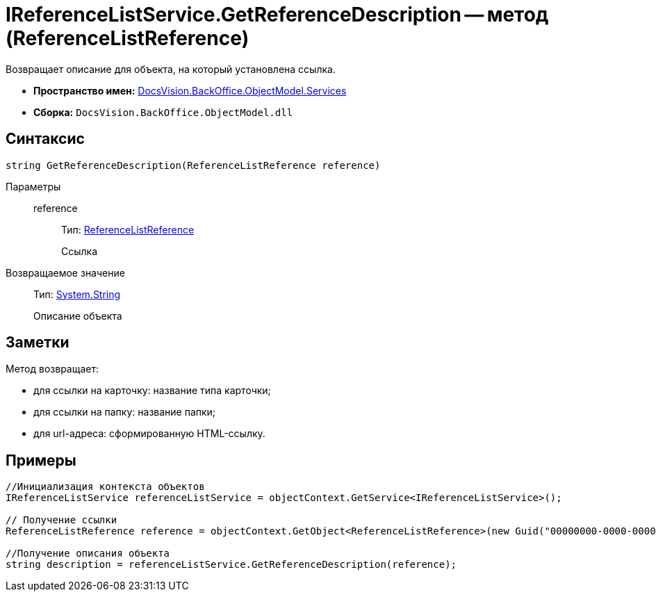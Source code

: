 = IReferenceListService.GetReferenceDescription -- метод (ReferenceListReference)

Возвращает описание для объекта, на который установлена ссылка.

* *Пространство имен:* xref:api/DocsVision/BackOffice/ObjectModel/Services/Services_NS.adoc[DocsVision.BackOffice.ObjectModel.Services]
* *Сборка:* `DocsVision.BackOffice.ObjectModel.dll`

== Синтаксис

[source,csharp]
----
string GetReferenceDescription(ReferenceListReference reference)
----

Параметры::
reference:::
Тип: xref:api/DocsVision/BackOffice/ObjectModel/ReferenceListReference_CL.adoc[ReferenceListReference]
+
Ссылка

Возвращаемое значение::
Тип: http://msdn.microsoft.com/ru-ru/library/system.string.aspx[System.String]
+
Описание объекта

== Заметки

Метод возвращает:

* для ссылки на карточку: название типа карточки;
* для ссылки на папку: название папки;
* для url-адреса: сформированную HTML-ссылку.

== Примеры

[source,csharp]
----
//Инициализация контекста объектов
IReferenceListService referenceListService = objectContext.GetService<IReferenceListService>();

// Получение ссылки
ReferenceListReference reference = objectContext.GetObject<ReferenceListReference>(new Guid("00000000-0000-0000-0000-000000000000"));

//Получение описания объекта
string description = referenceListService.GetReferenceDescription(reference); 
----
